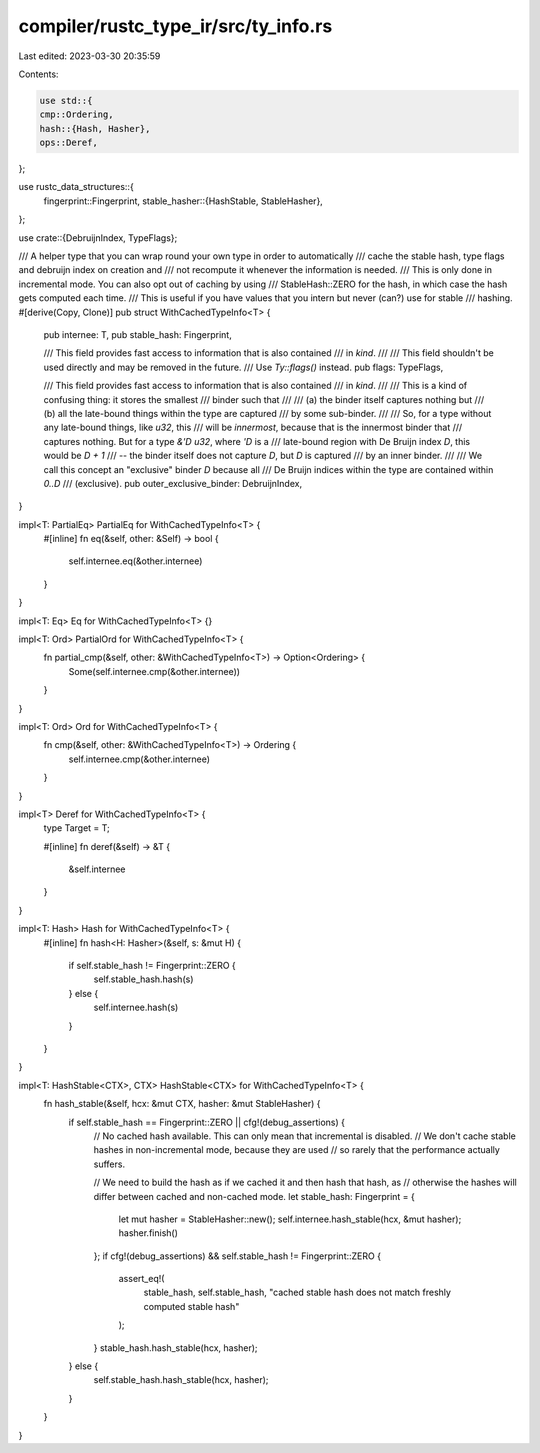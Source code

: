 compiler/rustc_type_ir/src/ty_info.rs
=====================================

Last edited: 2023-03-30 20:35:59

Contents:

.. code-block:: rs

    use std::{
    cmp::Ordering,
    hash::{Hash, Hasher},
    ops::Deref,
};

use rustc_data_structures::{
    fingerprint::Fingerprint,
    stable_hasher::{HashStable, StableHasher},
};

use crate::{DebruijnIndex, TypeFlags};

/// A helper type that you can wrap round your own type in order to automatically
/// cache the stable hash, type flags and debruijn index on creation and
/// not recompute it whenever the information is needed.
/// This is only done in incremental mode. You can also opt out of caching by using
/// StableHash::ZERO for the hash, in which case the hash gets computed each time.
/// This is useful if you have values that you intern but never (can?) use for stable
/// hashing.
#[derive(Copy, Clone)]
pub struct WithCachedTypeInfo<T> {
    pub internee: T,
    pub stable_hash: Fingerprint,

    /// This field provides fast access to information that is also contained
    /// in `kind`.
    ///
    /// This field shouldn't be used directly and may be removed in the future.
    /// Use `Ty::flags()` instead.
    pub flags: TypeFlags,

    /// This field provides fast access to information that is also contained
    /// in `kind`.
    ///
    /// This is a kind of confusing thing: it stores the smallest
    /// binder such that
    ///
    /// (a) the binder itself captures nothing but
    /// (b) all the late-bound things within the type are captured
    ///     by some sub-binder.
    ///
    /// So, for a type without any late-bound things, like `u32`, this
    /// will be *innermost*, because that is the innermost binder that
    /// captures nothing. But for a type `&'D u32`, where `'D` is a
    /// late-bound region with De Bruijn index `D`, this would be `D + 1`
    /// -- the binder itself does not capture `D`, but `D` is captured
    /// by an inner binder.
    ///
    /// We call this concept an "exclusive" binder `D` because all
    /// De Bruijn indices within the type are contained within `0..D`
    /// (exclusive).
    pub outer_exclusive_binder: DebruijnIndex,
}

impl<T: PartialEq> PartialEq for WithCachedTypeInfo<T> {
    #[inline]
    fn eq(&self, other: &Self) -> bool {
        self.internee.eq(&other.internee)
    }
}

impl<T: Eq> Eq for WithCachedTypeInfo<T> {}

impl<T: Ord> PartialOrd for WithCachedTypeInfo<T> {
    fn partial_cmp(&self, other: &WithCachedTypeInfo<T>) -> Option<Ordering> {
        Some(self.internee.cmp(&other.internee))
    }
}

impl<T: Ord> Ord for WithCachedTypeInfo<T> {
    fn cmp(&self, other: &WithCachedTypeInfo<T>) -> Ordering {
        self.internee.cmp(&other.internee)
    }
}

impl<T> Deref for WithCachedTypeInfo<T> {
    type Target = T;

    #[inline]
    fn deref(&self) -> &T {
        &self.internee
    }
}

impl<T: Hash> Hash for WithCachedTypeInfo<T> {
    #[inline]
    fn hash<H: Hasher>(&self, s: &mut H) {
        if self.stable_hash != Fingerprint::ZERO {
            self.stable_hash.hash(s)
        } else {
            self.internee.hash(s)
        }
    }
}

impl<T: HashStable<CTX>, CTX> HashStable<CTX> for WithCachedTypeInfo<T> {
    fn hash_stable(&self, hcx: &mut CTX, hasher: &mut StableHasher) {
        if self.stable_hash == Fingerprint::ZERO || cfg!(debug_assertions) {
            // No cached hash available. This can only mean that incremental is disabled.
            // We don't cache stable hashes in non-incremental mode, because they are used
            // so rarely that the performance actually suffers.

            // We need to build the hash as if we cached it and then hash that hash, as
            // otherwise the hashes will differ between cached and non-cached mode.
            let stable_hash: Fingerprint = {
                let mut hasher = StableHasher::new();
                self.internee.hash_stable(hcx, &mut hasher);
                hasher.finish()
            };
            if cfg!(debug_assertions) && self.stable_hash != Fingerprint::ZERO {
                assert_eq!(
                    stable_hash, self.stable_hash,
                    "cached stable hash does not match freshly computed stable hash"
                );
            }
            stable_hash.hash_stable(hcx, hasher);
        } else {
            self.stable_hash.hash_stable(hcx, hasher);
        }
    }
}


